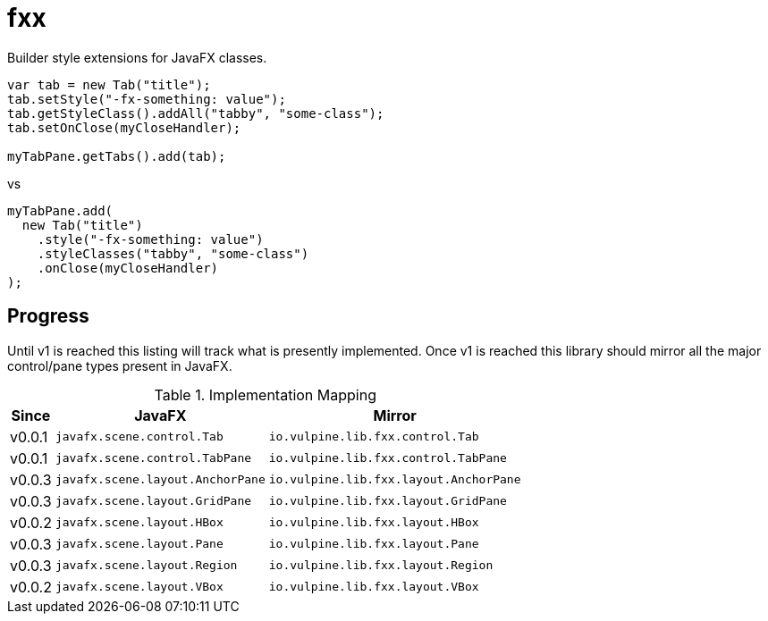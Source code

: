 = fxx

Builder style extensions for JavaFX classes.

[source,java]
----
var tab = new Tab("title");
tab.setStyle("-fx-something: value");
tab.getStyleClass().addAll("tabby", "some-class");
tab.setOnClose(myCloseHandler);

myTabPane.getTabs().add(tab);
----

vs

[source,java]
----
myTabPane.add(
  new Tab("title")
    .style("-fx-something: value")
    .styleClasses("tabby", "some-class")
    .onClose(myCloseHandler)
);
----

== Progress

Until v1 is reached this listing will track what is presently implemented.
Once v1 is reached this library should mirror all the major control/pane types
present in JavaFX.

[%header, width="25%", cols=3]
.Implementation Mapping
|===
^|Since
^|JavaFX
^| Mirror

^|v0.0.1
>|`javafx.scene.control.Tab`
<|`io.vulpine.lib.fxx.control.Tab`

^|v0.0.1
>|`javafx.scene.control.TabPane`
<|`io.vulpine.lib.fxx.control.TabPane`

^|v0.0.3
>|`javafx.scene.layout.AnchorPane`
<|`io.vulpine.lib.fxx.layout.AnchorPane`

^|v0.0.3
>|`javafx.scene.layout.GridPane`
<|`io.vulpine.lib.fxx.layout.GridPane`

^|v0.0.2
>|`javafx.scene.layout.HBox`
<|`io.vulpine.lib.fxx.layout.HBox`

^|v0.0.3
>|`javafx.scene.layout.Pane`
<|`io.vulpine.lib.fxx.layout.Pane`

^|v0.0.3
>|`javafx.scene.layout.Region`
<|`io.vulpine.lib.fxx.layout.Region`

^|v0.0.2
>|`javafx.scene.layout.VBox`
<|`io.vulpine.lib.fxx.layout.VBox`
|===